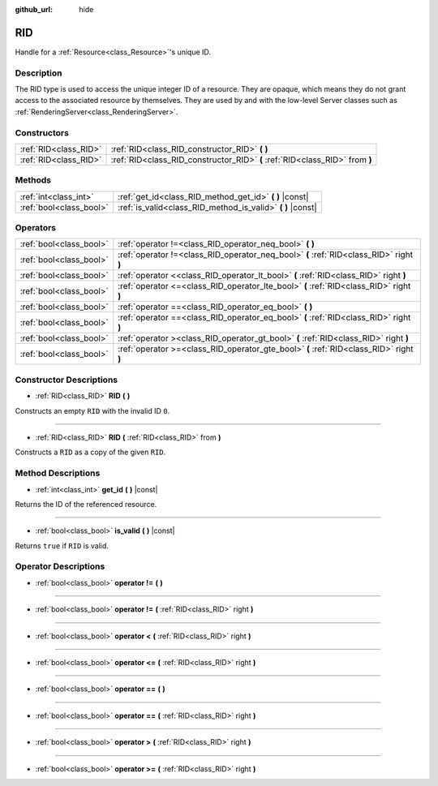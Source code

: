 :github_url: hide

.. Generated automatically by doc/tools/make_rst.py in Godot's source tree.
.. DO NOT EDIT THIS FILE, but the RID.xml source instead.
.. The source is found in doc/classes or modules/<name>/doc_classes.

.. _class_RID:

RID
===

Handle for a :ref:`Resource<class_Resource>`'s unique ID.

Description
-----------

The RID type is used to access the unique integer ID of a resource. They are opaque, which means they do not grant access to the associated resource by themselves. They are used by and with the low-level Server classes such as :ref:`RenderingServer<class_RenderingServer>`.

Constructors
------------

+-----------------------+------------------------------------------------------------------------------+
| :ref:`RID<class_RID>` | :ref:`RID<class_RID_constructor_RID>` **(** **)**                            |
+-----------------------+------------------------------------------------------------------------------+
| :ref:`RID<class_RID>` | :ref:`RID<class_RID_constructor_RID>` **(** :ref:`RID<class_RID>` from **)** |
+-----------------------+------------------------------------------------------------------------------+

Methods
-------

+-------------------------+----------------------------------------------------------------+
| :ref:`int<class_int>`   | :ref:`get_id<class_RID_method_get_id>` **(** **)** |const|     |
+-------------------------+----------------------------------------------------------------+
| :ref:`bool<class_bool>` | :ref:`is_valid<class_RID_method_is_valid>` **(** **)** |const| |
+-------------------------+----------------------------------------------------------------+

Operators
---------

+-------------------------+-----------------------------------------------------------------------------------------+
| :ref:`bool<class_bool>` | :ref:`operator !=<class_RID_operator_neq_bool>` **(** **)**                             |
+-------------------------+-----------------------------------------------------------------------------------------+
| :ref:`bool<class_bool>` | :ref:`operator !=<class_RID_operator_neq_bool>` **(** :ref:`RID<class_RID>` right **)** |
+-------------------------+-----------------------------------------------------------------------------------------+
| :ref:`bool<class_bool>` | :ref:`operator <<class_RID_operator_lt_bool>` **(** :ref:`RID<class_RID>` right **)**   |
+-------------------------+-----------------------------------------------------------------------------------------+
| :ref:`bool<class_bool>` | :ref:`operator <=<class_RID_operator_lte_bool>` **(** :ref:`RID<class_RID>` right **)** |
+-------------------------+-----------------------------------------------------------------------------------------+
| :ref:`bool<class_bool>` | :ref:`operator ==<class_RID_operator_eq_bool>` **(** **)**                              |
+-------------------------+-----------------------------------------------------------------------------------------+
| :ref:`bool<class_bool>` | :ref:`operator ==<class_RID_operator_eq_bool>` **(** :ref:`RID<class_RID>` right **)**  |
+-------------------------+-----------------------------------------------------------------------------------------+
| :ref:`bool<class_bool>` | :ref:`operator ><class_RID_operator_gt_bool>` **(** :ref:`RID<class_RID>` right **)**   |
+-------------------------+-----------------------------------------------------------------------------------------+
| :ref:`bool<class_bool>` | :ref:`operator >=<class_RID_operator_gte_bool>` **(** :ref:`RID<class_RID>` right **)** |
+-------------------------+-----------------------------------------------------------------------------------------+

Constructor Descriptions
------------------------

.. _class_RID_constructor_RID:

- :ref:`RID<class_RID>` **RID** **(** **)**

Constructs an empty ``RID`` with the invalid ID ``0``.

----

- :ref:`RID<class_RID>` **RID** **(** :ref:`RID<class_RID>` from **)**

Constructs a ``RID`` as a copy of the given ``RID``.

Method Descriptions
-------------------

.. _class_RID_method_get_id:

- :ref:`int<class_int>` **get_id** **(** **)** |const|

Returns the ID of the referenced resource.

----

.. _class_RID_method_is_valid:

- :ref:`bool<class_bool>` **is_valid** **(** **)** |const|

Returns ``true`` if ``RID`` is valid.

Operator Descriptions
---------------------

.. _class_RID_operator_neq_bool:

- :ref:`bool<class_bool>` **operator !=** **(** **)**

----

- :ref:`bool<class_bool>` **operator !=** **(** :ref:`RID<class_RID>` right **)**

----

.. _class_RID_operator_lt_bool:

- :ref:`bool<class_bool>` **operator <** **(** :ref:`RID<class_RID>` right **)**

----

.. _class_RID_operator_lte_bool:

- :ref:`bool<class_bool>` **operator <=** **(** :ref:`RID<class_RID>` right **)**

----

.. _class_RID_operator_eq_bool:

- :ref:`bool<class_bool>` **operator ==** **(** **)**

----

- :ref:`bool<class_bool>` **operator ==** **(** :ref:`RID<class_RID>` right **)**

----

.. _class_RID_operator_gt_bool:

- :ref:`bool<class_bool>` **operator >** **(** :ref:`RID<class_RID>` right **)**

----

.. _class_RID_operator_gte_bool:

- :ref:`bool<class_bool>` **operator >=** **(** :ref:`RID<class_RID>` right **)**

.. |virtual| replace:: :abbr:`virtual (This method should typically be overridden by the user to have any effect.)`
.. |const| replace:: :abbr:`const (This method has no side effects. It doesn't modify any of the instance's member variables.)`
.. |vararg| replace:: :abbr:`vararg (This method accepts any number of arguments after the ones described here.)`
.. |constructor| replace:: :abbr:`constructor (This method is used to construct a type.)`
.. |static| replace:: :abbr:`static (This method doesn't need an instance to be called, so it can be called directly using the class name.)`
.. |operator| replace:: :abbr:`operator (This method describes a valid operator to use with this type as left-hand operand.)`
